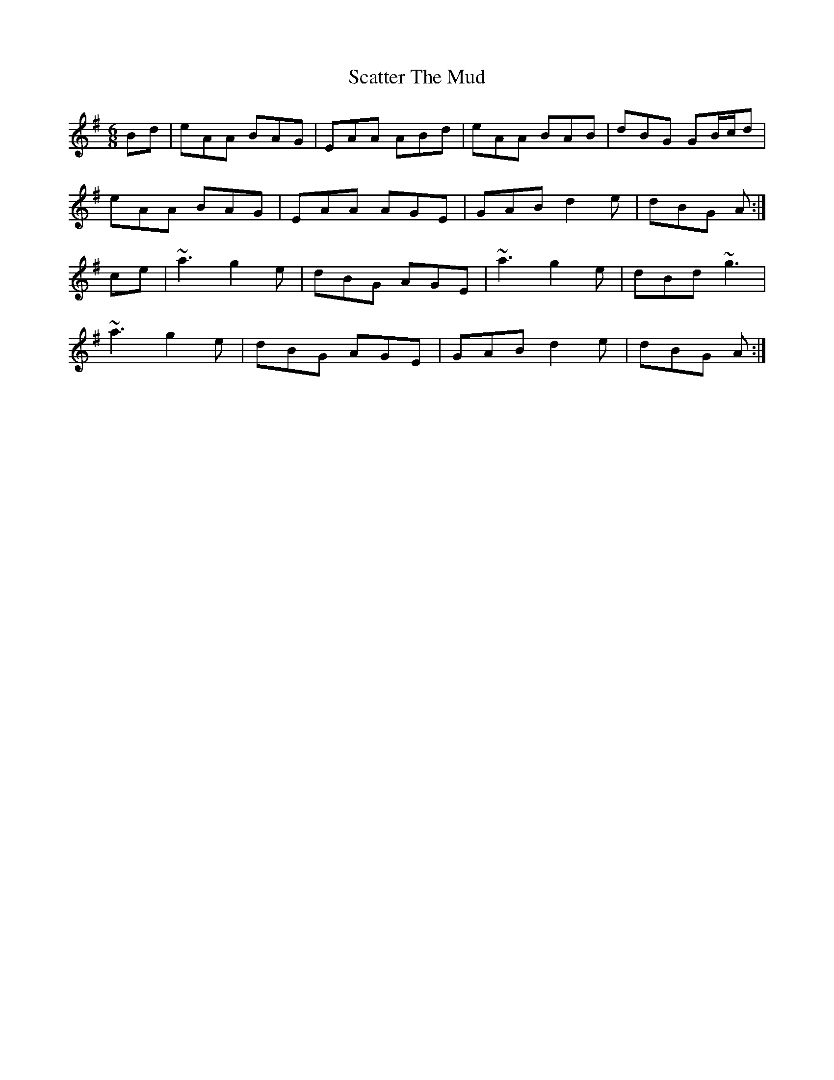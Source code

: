 X: 36077
T: Scatter The Mud
R: jig
M: 6/8
K: Adorian
Bd|eAA BAG|EAA ABd|eAA BAB|dBG GB/c/d|
eAA BAG|EAA AGE|GAB d2e|dBG A:|
ce|~a3 g2e|dBG AGE|~a3 g2e|dBd ~g3|
~a3 g2e|dBG AGE|GAB d2e|dBG A:|

